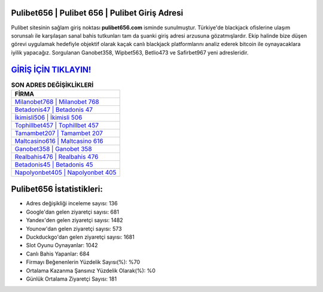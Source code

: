 ﻿Pulibet656 | Pulibet 656 | Pulibet Giriş Adresi
===================================

.. image:: images/pulibet-giris.jpg
   :width: 600
   
Pulibet sitesinin sağlam giriş noktası **pulibet656.com** isminde sunulmuştur. Türkiye'de blackjack ofislerine ulaşım sorunsalı ile karşılaşan sanal bahis tutkunları tam da şuanki giriş adresi arzusuna gözatmışlardır. Ekip halinde bize düşen görevi uygulamak hedefiyle objektif olarak kaçak canlı blackjack platformlarını analiz ederek bitcoin ile oynayacaklara iyilik yapacağız. Sorgulanan Ganobet358, Wipbet563, Betlio473 ve Safirbet967 yeni adresleridir.

`GİRİŞ İÇİN TIKLAYIN! <https://uclck.me/gonow>`_
==============

.. list-table:: **SON ADRES DEĞİŞİKLİKLERİ**
   :widths: 100
   :header-rows: 1

   * - FİRMA
   * - `Milanobet768 | Milanobet 768 <milanobet768-milanobet-768-milanobet-giris-adresi.html>`_
   * - `Betadonis47 | Betadonis 47 <betadonis47-betadonis-47-betadonis-giris-adresi.html>`_
   * - `İkimisli506 | İkimisli 506 <ikimisli506-ikimisli-506-ikimisli-giris-adresi.html>`_	 
   * - `Tophillbet457 | Tophillbet 457 <tophillbet457-tophillbet-457-tophillbet-giris-adresi.html>`_	 
   * - `Tamambet207 | Tamambet 207 <tamambet207-tamambet-207-tamambet-giris-adresi.html>`_ 
   * - `Maltcasino616 | Maltcasino 616 <maltcasino616-maltcasino-616-maltcasino-giris-adresi.html>`_
   * - `Ganobet358 | Ganobet 358 <ganobet358-ganobet-358-ganobet-giris-adresi.html>`_	 
   * - `Realbahis476 | Realbahis 476 <realbahis476-realbahis-476-realbahis-giris-adresi.html>`_
   * - `Betadonis45 | Betadonis 45 <betadonis45-betadonis-45-betadonis-giris-adresi.html>`_
   * - `Napolyonbet405 | Napolyonbet 405 <napolyonbet405-napolyonbet-405-napolyonbet-giris-adresi.html>`_
	 
Pulibet656 İstatistikleri:
===================================	 
* Adres değişikliği inceleme sayısı: 136
* Google'dan gelen ziyaretçi sayısı: 681
* Yandex'den gelen ziyaretçi sayısı: 1482
* Younow'dan gelen ziyaretçi sayısı: 573
* Duckduckgo'dan gelen ziyaretçi sayısı: 1681
* Slot Oyunu Oynayanlar: 1042
* Canlı Bahis Yapanlar: 684
* Firmayı Beğenenlerin Yüzdelik Sayısı(%): %70
* Ortalama Kazanma Şansınız Yüzdelik Olarak(%): %0
* Günlük Ortalama Ziyaretçi Sayısı: 181
